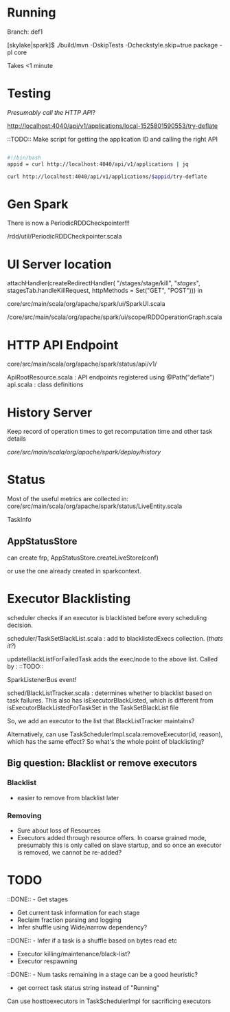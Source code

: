 
* Running 

Branch: def1

[skylake|spark]$ ./build/mvn  -DskipTests -Dcheckstyle.skip=true package -pl core

Takes <1 minute 

* Testing

/Presumably call the HTTP API/?

http://localhost:4040/api/v1/applications/local-1525801590553/try-deflate

::TODO:: Make script for getting the application ID and calling the right API 

#+BEGIN_SRC bash

#!/bin/bash 
appid = curl http://localhost:4040/api/v1/applications | jq 

curl http://localhost:4040/api/v1/applications/$appid/try-deflate

#+END_SRC 

* Gen Spark 

There is now a PeriodicRDDCheckpointer!!!

/rdd/util/PeriodicRDDCheckpointer.scala

* UI Server location 

    attachHandler(createRedirectHandler(
      "/stages/stage/kill", "/stages/", stagesTab.handleKillRequest,
      httpMethods = Set("GET", "POST")))
in 

core/src/main/scala/org/apache/spark/ui/SparkUI.scala 

/core/src/main/scala/org/apache/spark/ui/scope/RDDOperationGraph.scala 

* HTTP API Endpoint 

core/src/main/scala/org/apache/spark/status/api/v1/


ApiRootResource.scala : API endpoints registered using @Path("deflate") 
api.scala : class definitions 




* History Server 

Keep record of operation times to get recomputation time and other task details

/core/src/main/scala/org/apache/spark/deploy/history/


* Status 

Most of the useful metrics are collected in: 
core/src/main/scala/org/apache/spark/status/LiveEntity.scala

TaskInfo 

** AppStatusStore 

can create frp, AppStatusStore.createLiveStore(conf)

or use the one already created in sparkcontext.


* Executor Blacklisting 

scheduler checks if an executor is blacklisted before every scheduling decision.

scheduler/TaskSetBlackList.scala : add to blacklistedExecs collection. (/thats it?/)

updateBlackListForFailedTask adds the exec/node to the above list. Called by : ::TODO:: 

SparkListenerBus event!

sched/BlackListTracker.scala : determines whether to blacklist based on task failures. This also has isExecutorBlackListed, which is different from isExecutorBlackListedForTaskSet in the TaskSetBlackList file 

So, we add an executor to the list that BlackListTracker maintains? 

Alternatively, can use TaskSchedulerImpl.scala:removeExecutor(id, reason), which has the same effect? So what's the whole point of blacklisting?

** Big question: Blacklist or remove executors

*** Blacklist 
- easier to remove from blacklist later

*** Removing
- Sure about loss of Resources 
- Executors added through resource offers. In coarse grained mode, presumably this is only called on slave startup, and so once an executor is removed, we cannot be re-added?





* TODO 

 ::DONE::  - Get stages 
- Get current task information for each stage 
- Reclaim fraction parsing and logging 
- Infer shuffle using Wide/narrow dependency? 
::DONE:: - Infer if a task is a shuffle based on bytes read etc 
- Executor killing/maintenance/black-list? 
- Executor respawning
::DONE:: - Num tasks remaining in a stage can be a good heuristic? 
- get correct task status string instead of "Running"
  

Can use hosttoexecutors in TaskSchedulerImpl for sacrificing executors 



